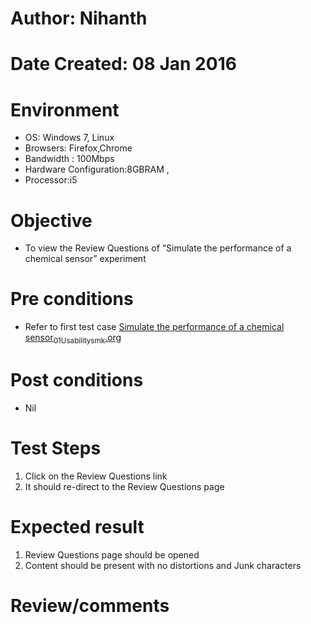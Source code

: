 * Author: Nihanth
* Date Created: 08 Jan 2016
* Environment
  - OS: Windows 7, Linux
  - Browsers: Firefox,Chrome
  - Bandwidth : 100Mbps
  - Hardware Configuration:8GBRAM , 
  - Processor:i5

* Objective
  - To view the Review Questions of  “Simulate the performance of a chemical sensor” experiment

* Pre conditions
  - Refer to first test case [[https://github.com/Virtual-Labs/sensor-laboratory-coep/blob/master/test-cases/integration_test-cases/Simulate the performance of a chemical sensor/Simulate the performance of a chemical sensor_01_Usability_smk.org][Simulate the performance of a chemical sensor_01_Usability_smk.org]]

* Post conditions
  - Nil
* Test Steps
  1. Click on the Review Questions link 
  2. It should re-direct to the Review Questions page

* Expected result
  1. Review Questions page should be opened
  2. Content should be present with no distortions and Junk characters

* Review/comments


